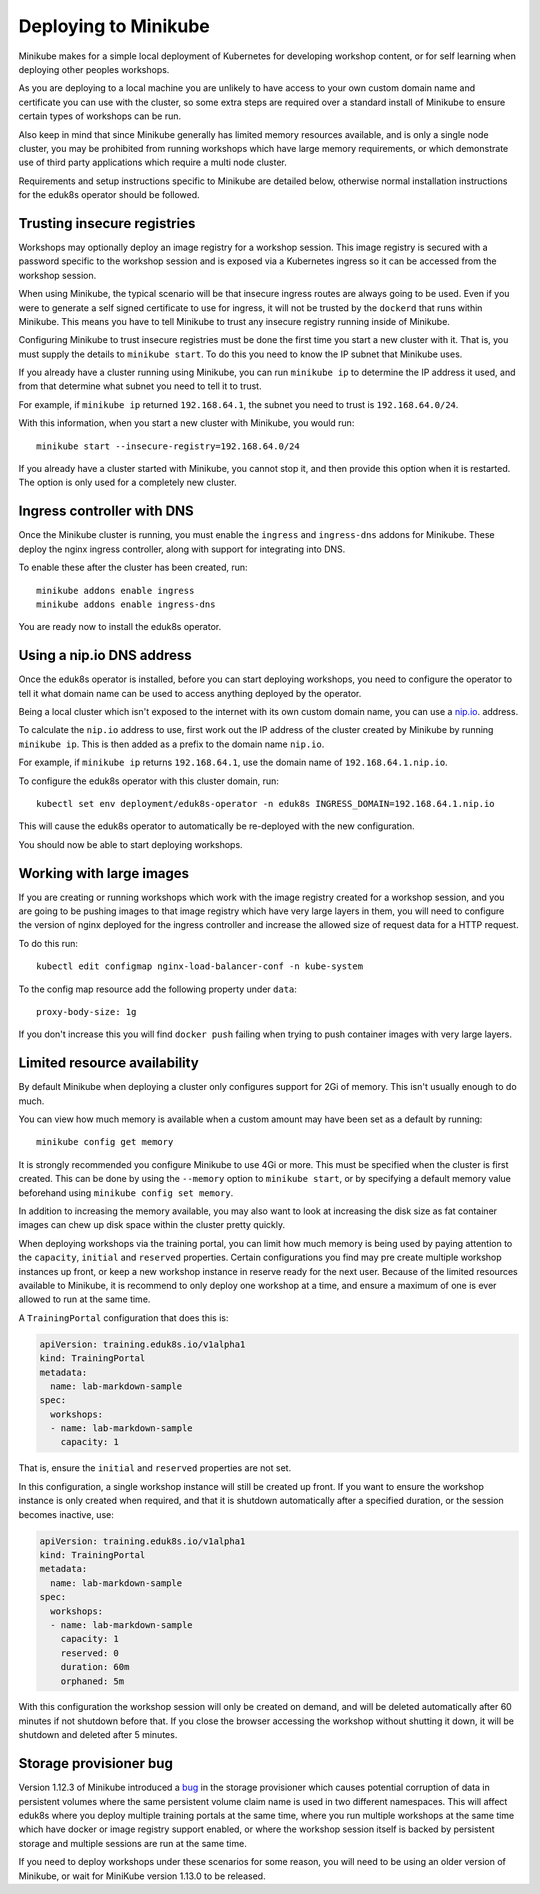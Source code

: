Deploying to Minikube
=====================

Minikube makes for a simple local deployment of Kubernetes for developing workshop content, or for self learning when deploying other peoples workshops.

As you are deploying to a local machine you are unlikely to have access to your own custom domain name and certificate you can use with the cluster, so some extra steps are required over a standard install of Minikube to ensure certain types of workshops can be run.

Also keep in mind that since Minikube generally has limited memory resources available, and is only a single node cluster, you may be prohibited from running workshops which have large memory requirements, or which demonstrate use of third party applications which require a multi node cluster.

Requirements and setup instructions specific to Minikube are detailed below, otherwise normal installation instructions for the eduk8s operator should be followed.

Trusting insecure registries
----------------------------

Workshops may optionally deploy an image registry for a workshop session. This image registry is secured with a password specific to the workshop session and is exposed via a Kubernetes ingress so it can be accessed from the workshop session.

When using Minikube, the typical scenario will be that insecure ingress routes are always going to be used. Even if you were to generate a self signed certificate to use for ingress, it will not be trusted by the ``dockerd`` that runs within Minikube. This means you have to tell Minikube to trust any insecure registry running inside of Minikube.

Configuring Minikube to trust insecure registries must be done the first time you start a new cluster with it. That is, you must supply the details to ``minikube start``. To do this you need to know the IP subnet that Minikube uses.

If you already have a cluster running using Minikube, you can run ``minikube ip`` to determine the IP address it used, and from that determine what subnet you need to tell it to trust.

For example, if ``minikube ip`` returned ``192.168.64.1``, the subnet you need to trust is ``192.168.64.0/24``.

With this information, when you start a new cluster with Minikube, you would run::

    minikube start --insecure-registry=192.168.64.0/24

If you already have a cluster started with Minikube, you cannot stop it, and then provide this option when it is restarted. The option is only used for a completely new cluster.

Ingress controller with DNS
---------------------------

Once the Minikube cluster is running, you must enable the ``ingress`` and ``ingress-dns`` addons for Minikube. These deploy the nginx ingress controller, along with support for integrating into DNS.

To enable these after the cluster has been created, run::

    minikube addons enable ingress
    minikube addons enable ingress-dns

You are ready now to install the eduk8s operator.

Using a nip.io DNS address
--------------------------

Once the eduk8s operator is installed, before you can start deploying workshops, you need to configure the operator to tell it what domain name can be used to access anything deployed by the operator.

Being a local cluster which isn't exposed to the internet with its own custom domain name, you can use a `nip.io
<https://nip.io/>`_. address.

To calculate the ``nip.io`` address to use, first work out the IP address of the cluster created by Minikube by running ``minikube ip``. This is then added as a prefix to the domain name ``nip.io``.

For example, if ``minikube ip`` returns ``192.168.64.1``, use the domain name of ``192.168.64.1.nip.io``.

To configure the eduk8s operator with this cluster domain, run::

    kubectl set env deployment/eduk8s-operator -n eduk8s INGRESS_DOMAIN=192.168.64.1.nip.io

This will cause the eduk8s operator to automatically be re-deployed with the new configuration.

You should now be able to start deploying workshops.

Working with large images
-------------------------

If you are creating or running workshops which work with the image registry created for a workshop session, and you are going to be pushing images to that image registry which have very large layers in them, you will need to configure the version of nginx deployed for the ingress controller and increase the allowed size of request data for a HTTP request.

To do this run::

    kubectl edit configmap nginx-load-balancer-conf -n kube-system

To the config map resource add the following property under ``data``::

    proxy-body-size: 1g

If you don't increase this you will find ``docker push`` failing when trying to push container images with very large layers.

Limited resource availability
-----------------------------

By default Minikube when deploying a cluster only configures support for 2Gi of memory. This isn't usually enough to do much.

You can view how much memory is available when a custom amount may have been set as a default by running::

    minikube config get memory

It is strongly recommended you configure Minikube to use 4Gi or more. This must be specified when the cluster is first created. This can be done by using the ``--memory`` option to ``minikube start``, or by specifying a default memory value beforehand using ``minikube config set memory``.

In addition to increasing the memory available, you may also want to look at increasing the disk size as fat container images can chew up disk space within the cluster pretty quickly.

When deploying workshops via the training portal, you can limit how much memory is being used by paying attention to the ``capacity``, ``initial`` and ``reserved`` properties. Certain configurations you find may pre create multiple workshop instances up front, or keep a new workshop instance in reserve ready for the next user. Because of the limited resources available to Minikube, it is recommend to only deploy one workshop at a time, and ensure a maximum of one is ever allowed to run at the same time.

A ``TrainingPortal`` configuration that does this is:

.. code-block:: yaml

    apiVersion: training.eduk8s.io/v1alpha1
    kind: TrainingPortal
    metadata:
      name: lab-markdown-sample
    spec:
      workshops:
      - name: lab-markdown-sample
        capacity: 1

That is, ensure the ``initial`` and ``reserved`` properties are not set.

In this configuration, a single workshop instance will still be created up front. If you want to ensure the workshop instance is only created when required, and that it is shutdown automatically after a specified duration, or the session becomes inactive, use:

.. code-block:: yaml

    apiVersion: training.eduk8s.io/v1alpha1
    kind: TrainingPortal
    metadata:
      name: lab-markdown-sample
    spec:
      workshops:
      - name: lab-markdown-sample
        capacity: 1
        reserved: 0
        duration: 60m
        orphaned: 5m

With this configuration the workshop session will only be created on demand, and will be deleted automatically after 60 minutes if not shutdown before that. If you close the browser accessing the workshop without shutting it down, it will be shutdown and deleted after 5 minutes.

Storage provisioner bug
-----------------------

Version 1.12.3 of Minikube introduced a `bug <https://github.com/kubernetes/minikube/issues/8987>`_ in the storage provisioner which causes potential corruption of data in persistent volumes where the same persistent volume claim name is used in two different namespaces. This will affect eduk8s where you deploy multiple training portals at the same time, where you run multiple workshops at the same time which have docker or image registry support enabled, or where the workshop session itself is backed by persistent storage and multiple sessions are run at the same time.

If you need to deploy workshops under these scenarios for some reason, you will need to be using an older version of Minikube, or wait for MiniKube version 1.13.0 to be released.
